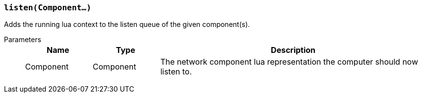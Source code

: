 === `listen(Component...)`

Adds the running lua context to the listen queue of the given component(s).

Parameters::
+
[cols="1,1,4a"]
|===
|Name |Type |Description

|Component
|Component
|The network component lua representation the computer should now listen to.
|===
